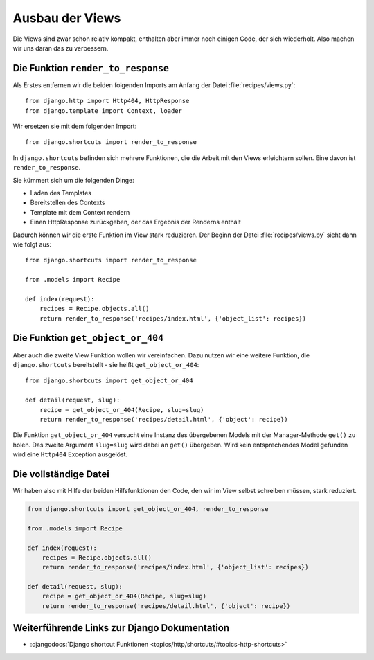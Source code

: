 Ausbau der Views
****************

Die Views sind zwar schon relativ kompakt, enthalten aber immer noch einigen
Code, der sich wiederholt. Also machen wir uns daran das zu verbessern.

Die Funktion ``render_to_response``
===================================

Als Erstes entfernen wir die beiden folgenden Imports am Anfang der Datei
:file:`recipes/views.py`::

    from django.http import Http404, HttpResponse
    from django.template import Context, loader

Wir ersetzen sie mit dem folgenden Import::

    from django.shortcuts import render_to_response

In ``django.shortcuts`` befinden sich mehrere Funktionen, die die Arbeit mit
den Views erleichtern sollen. Eine davon ist ``render_to_response``.

Sie kümmert sich um die folgenden Dinge:

* Laden des Templates
* Bereitstellen des Contexts
* Template mit dem Context rendern
* Einen HttpResponse zurückgeben, der das Ergebnis der Renderns enthält

Dadurch können wir die erste Funktion im View stark reduzieren. Der Beginn der
Datei :file:`recipes/views.py` sieht dann wie folgt aus::

    from django.shortcuts import render_to_response

    from .models import Recipe

    def index(request):
        recipes = Recipe.objects.all()
        return render_to_response('recipes/index.html', {'object_list': recipes})

Die Funktion ``get_object_or_404``
==================================

Aber auch die zweite View Funktion wollen wir vereinfachen. Dazu nutzen wir
eine weitere Funktion, die ``django.shortcuts`` bereitstellt - sie heißt
``get_object_or_404``::

    from django.shortcuts import get_object_or_404

    def detail(request, slug):
        recipe = get_object_or_404(Recipe, slug=slug)
        return render_to_response('recipes/detail.html', {'object': recipe})

Die Funktion ``get_object_or_404`` versucht eine Instanz des übergebenen
Models mit der Manager-Methode ``get()`` zu holen. Das zweite Argument
``slug=slug`` wird dabei an ``get()`` übergeben. Wird kein entsprechendes
Model gefunden wird eine ``Http404`` Exception ausgelöst.

Die vollständige Datei
======================

Wir haben also mit Hilfe der beiden Hilfsfunktionen den Code, den wir im View
selbst schreiben müssen, stark reduziert.

..  code-block:: python

    from django.shortcuts import get_object_or_404, render_to_response

    from .models import Recipe

    def index(request):
        recipes = Recipe.objects.all()
        return render_to_response('recipes/index.html', {'object_list': recipes})

    def detail(request, slug):
        recipe = get_object_or_404(Recipe, slug=slug)
        return render_to_response('recipes/detail.html', {'object': recipe})

Weiterführende Links zur Django Dokumentation
=============================================

* :djangodocs:`Django shortcut Funktionen <topics/http/shortcuts/#topics-http-shortcuts>`
